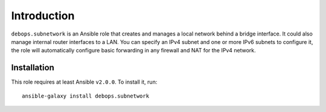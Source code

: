 Introduction
============

``debops.subnetwork`` is an Ansible role that creates and manages a local
network behind a bridge interface. It could also manage internal router
interfaces to a LAN. You can specify an IPv4 subnet and one or more
IPv6 subnets to configure it, the role will automatically configure basic
forwarding in any firewall and NAT for the IPv4 network.


Installation
~~~~~~~~~~~~

This role requires at least Ansible ``v2.0.0``. To install it, run::

    ansible-galaxy install debops.subnetwork

..
 Local Variables:
 mode: rst
 ispell-local-dictionary: "american"
 End:
